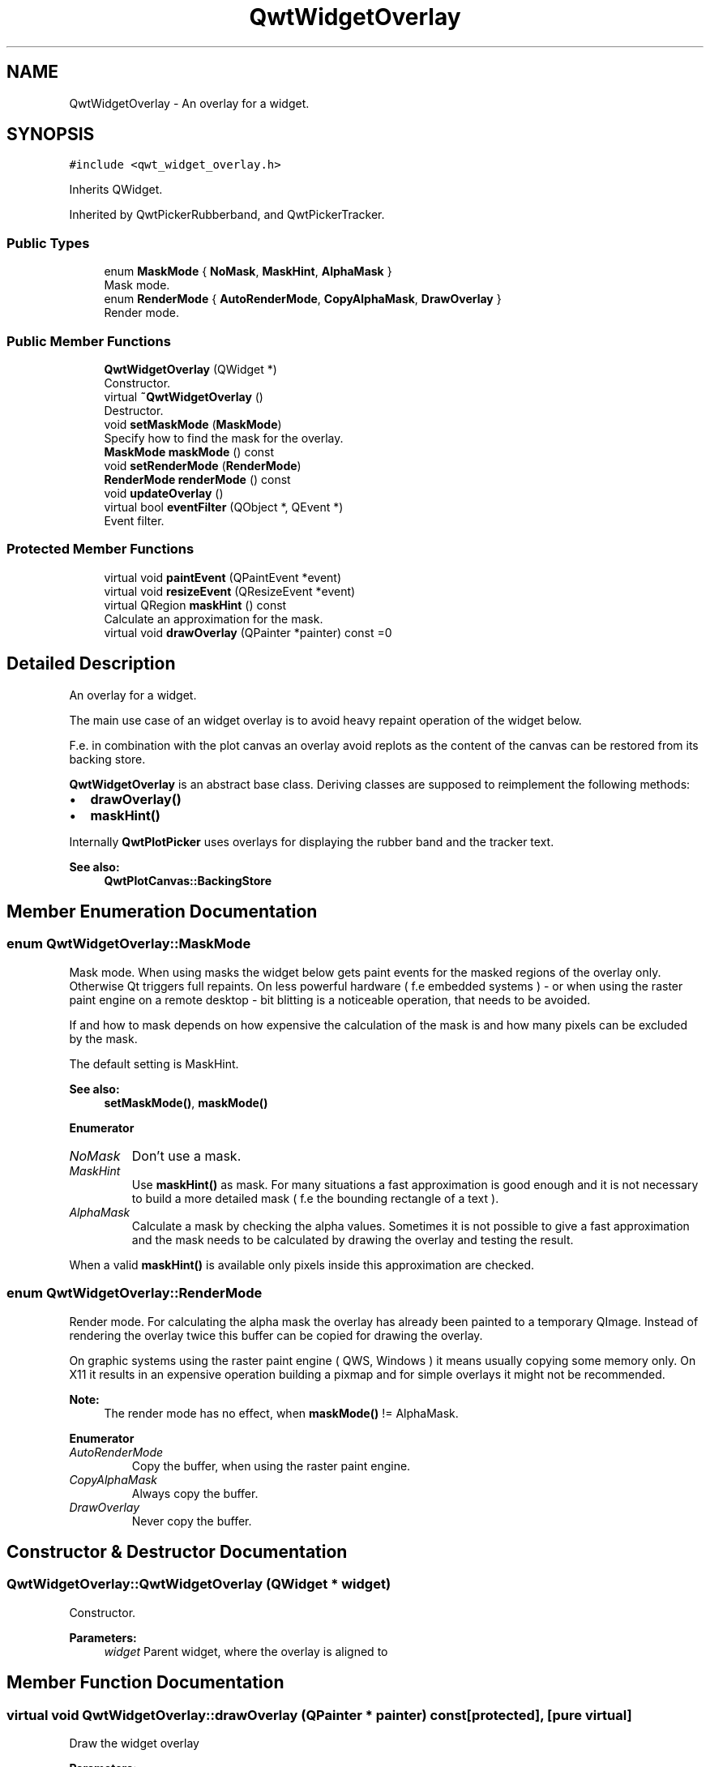 .TH "QwtWidgetOverlay" 3 "Wed Jan 2 2019" "Version 6.1.4" "Qwt User's Guide" \" -*- nroff -*-
.ad l
.nh
.SH NAME
QwtWidgetOverlay \- An overlay for a widget\&.  

.SH SYNOPSIS
.br
.PP
.PP
\fC#include <qwt_widget_overlay\&.h>\fP
.PP
Inherits QWidget\&.
.PP
Inherited by QwtPickerRubberband, and QwtPickerTracker\&.
.SS "Public Types"

.in +1c
.ti -1c
.RI "enum \fBMaskMode\fP { \fBNoMask\fP, \fBMaskHint\fP, \fBAlphaMask\fP }"
.br
.RI "Mask mode\&. "
.ti -1c
.RI "enum \fBRenderMode\fP { \fBAutoRenderMode\fP, \fBCopyAlphaMask\fP, \fBDrawOverlay\fP }"
.br
.RI "Render mode\&. "
.in -1c
.SS "Public Member Functions"

.in +1c
.ti -1c
.RI "\fBQwtWidgetOverlay\fP (QWidget *)"
.br
.RI "Constructor\&. "
.ti -1c
.RI "virtual \fB~QwtWidgetOverlay\fP ()"
.br
.RI "Destructor\&. "
.ti -1c
.RI "void \fBsetMaskMode\fP (\fBMaskMode\fP)"
.br
.RI "Specify how to find the mask for the overlay\&. "
.ti -1c
.RI "\fBMaskMode\fP \fBmaskMode\fP () const"
.br
.ti -1c
.RI "void \fBsetRenderMode\fP (\fBRenderMode\fP)"
.br
.ti -1c
.RI "\fBRenderMode\fP \fBrenderMode\fP () const"
.br
.ti -1c
.RI "void \fBupdateOverlay\fP ()"
.br
.ti -1c
.RI "virtual bool \fBeventFilter\fP (QObject *, QEvent *)"
.br
.RI "Event filter\&. "
.in -1c
.SS "Protected Member Functions"

.in +1c
.ti -1c
.RI "virtual void \fBpaintEvent\fP (QPaintEvent *event)"
.br
.ti -1c
.RI "virtual void \fBresizeEvent\fP (QResizeEvent *event)"
.br
.ti -1c
.RI "virtual QRegion \fBmaskHint\fP () const"
.br
.RI "Calculate an approximation for the mask\&. "
.ti -1c
.RI "virtual void \fBdrawOverlay\fP (QPainter *painter) const =0"
.br
.in -1c
.SH "Detailed Description"
.PP 
An overlay for a widget\&. 

The main use case of an widget overlay is to avoid heavy repaint operation of the widget below\&.
.PP
F\&.e\&. in combination with the plot canvas an overlay avoid replots as the content of the canvas can be restored from its backing store\&.
.PP
\fBQwtWidgetOverlay\fP is an abstract base class\&. Deriving classes are supposed to reimplement the following methods:
.PP
.IP "\(bu" 2
\fBdrawOverlay()\fP
.IP "\(bu" 2
\fBmaskHint()\fP
.PP
.PP
Internally \fBQwtPlotPicker\fP uses overlays for displaying the rubber band and the tracker text\&.
.PP
\fBSee also:\fP
.RS 4
\fBQwtPlotCanvas::BackingStore\fP 
.RE
.PP

.SH "Member Enumeration Documentation"
.PP 
.SS "enum \fBQwtWidgetOverlay::MaskMode\fP"

.PP
Mask mode\&. When using masks the widget below gets paint events for the masked regions of the overlay only\&. Otherwise Qt triggers full repaints\&. On less powerful hardware ( f\&.e embedded systems ) - or when using the raster paint engine on a remote desktop - bit blitting is a noticeable operation, that needs to be avoided\&.
.PP
If and how to mask depends on how expensive the calculation of the mask is and how many pixels can be excluded by the mask\&.
.PP
The default setting is MaskHint\&.
.PP
\fBSee also:\fP
.RS 4
\fBsetMaskMode()\fP, \fBmaskMode()\fP 
.RE
.PP

.PP
\fBEnumerator\fP
.in +1c
.TP
\fB\fINoMask \fP\fP
Don't use a mask\&. 
.TP
\fB\fIMaskHint \fP\fP
Use \fBmaskHint()\fP as mask\&. For many situations a fast approximation is good enough and it is not necessary to build a more detailed mask ( f\&.e the bounding rectangle of a text )\&. 
.TP
\fB\fIAlphaMask \fP\fP
Calculate a mask by checking the alpha values\&. Sometimes it is not possible to give a fast approximation and the mask needs to be calculated by drawing the overlay and testing the result\&.
.PP
When a valid \fBmaskHint()\fP is available only pixels inside this approximation are checked\&. 
.SS "enum \fBQwtWidgetOverlay::RenderMode\fP"

.PP
Render mode\&. For calculating the alpha mask the overlay has already been painted to a temporary QImage\&. Instead of rendering the overlay twice this buffer can be copied for drawing the overlay\&.
.PP
On graphic systems using the raster paint engine ( QWS, Windows ) it means usually copying some memory only\&. On X11 it results in an expensive operation building a pixmap and for simple overlays it might not be recommended\&.
.PP
\fBNote:\fP
.RS 4
The render mode has no effect, when \fBmaskMode()\fP != AlphaMask\&. 
.RE
.PP

.PP
\fBEnumerator\fP
.in +1c
.TP
\fB\fIAutoRenderMode \fP\fP
Copy the buffer, when using the raster paint engine\&. 
.TP
\fB\fICopyAlphaMask \fP\fP
Always copy the buffer\&. 
.TP
\fB\fIDrawOverlay \fP\fP
Never copy the buffer\&. 
.SH "Constructor & Destructor Documentation"
.PP 
.SS "QwtWidgetOverlay::QwtWidgetOverlay (QWidget * widget)"

.PP
Constructor\&. 
.PP
\fBParameters:\fP
.RS 4
\fIwidget\fP Parent widget, where the overlay is aligned to 
.RE
.PP

.SH "Member Function Documentation"
.PP 
.SS "virtual void QwtWidgetOverlay::drawOverlay (QPainter * painter) const\fC [protected]\fP, \fC [pure virtual]\fP"
Draw the widget overlay 
.PP
\fBParameters:\fP
.RS 4
\fIpainter\fP Painter 
.RE
.PP

.SS "bool QwtWidgetOverlay::eventFilter (QObject * object, QEvent * event)\fC [virtual]\fP"

.PP
Event filter\&. Resize the overlay according to the size of the parent widget\&.
.PP
\fBParameters:\fP
.RS 4
\fIobject\fP Object to be filtered 
.br
\fIevent\fP Event
.RE
.PP
\fBReturns:\fP
.RS 4
See QObject::eventFilter() 
.RE
.PP

.SS "QRegion QwtWidgetOverlay::maskHint () const\fC [protected]\fP, \fC [virtual]\fP"

.PP
Calculate an approximation for the mask\&. 
.IP "\(bu" 2
MaskHint The hint is used as mask\&.
.IP "\(bu" 2
AlphaMask The hint is used to speed up the algorithm for calculating a mask from non transparent pixels
.IP "\(bu" 2
NoMask The hint is unused\&.
.PP
.PP
The default implementation returns an invalid region indicating no hint\&.
.PP
\fBReturns:\fP
.RS 4
Hint for the mask 
.RE
.PP

.SS "\fBQwtWidgetOverlay::MaskMode\fP QwtWidgetOverlay::maskMode () const"

.PP
\fBReturns:\fP
.RS 4
Mode how to find the mask for the overlay 
.RE
.PP
\fBSee also:\fP
.RS 4
\fBsetMaskMode()\fP 
.RE
.PP

.SS "void QwtWidgetOverlay::paintEvent (QPaintEvent * event)\fC [protected]\fP, \fC [virtual]\fP"
Paint event 
.PP
\fBParameters:\fP
.RS 4
\fIevent\fP Paint event
.RE
.PP
\fBSee also:\fP
.RS 4
\fBdrawOverlay()\fP 
.RE
.PP

.SS "\fBQwtWidgetOverlay::RenderMode\fP QwtWidgetOverlay::renderMode () const"

.PP
\fBReturns:\fP
.RS 4
Render mode 
.RE
.PP
\fBSee also:\fP
.RS 4
\fBRenderMode\fP, \fBsetRenderMode()\fP 
.RE
.PP

.SS "void QwtWidgetOverlay::resizeEvent (QResizeEvent * event)\fC [protected]\fP, \fC [virtual]\fP"
Resize event 
.PP
\fBParameters:\fP
.RS 4
\fIevent\fP Resize event 
.RE
.PP

.SS "void QwtWidgetOverlay::setMaskMode (\fBMaskMode\fP mode)"

.PP
Specify how to find the mask for the overlay\&. 
.PP
\fBParameters:\fP
.RS 4
\fImode\fP New mode 
.RE
.PP
\fBSee also:\fP
.RS 4
\fBmaskMode()\fP 
.RE
.PP

.SS "void QwtWidgetOverlay::setRenderMode (\fBRenderMode\fP mode)"
Set the render mode 
.PP
\fBParameters:\fP
.RS 4
\fImode\fP Render mode
.RE
.PP
\fBSee also:\fP
.RS 4
\fBRenderMode\fP, \fBrenderMode()\fP 
.RE
.PP

.SS "void QwtWidgetOverlay::updateOverlay ()"
Recalculate the mask and repaint the overlay 

.SH "Author"
.PP 
Generated automatically by Doxygen for Qwt User's Guide from the source code\&.
